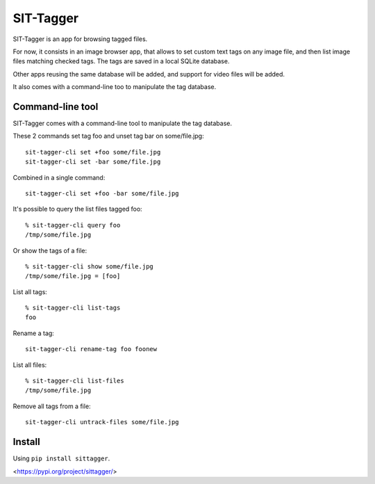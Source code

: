 SIT-Tagger
==========

SIT-Tagger is an app for browsing tagged files.

For now, it consists in an image browser app, that allows to set custom text tags
on any image file, and then list image files matching checked tags.
The tags are saved in a local SQLite database.

Other apps reusing the same database will be added, and support for video files
will be added.

.. image:: docs/shot-dirview.jpg
.. image:: docs/shot-tagview.jpg

It also comes with a command-line too to manipulate the tag database.

Command-line tool
-----------------

SIT-Tagger comes with a command-line tool to manipulate the tag database.

These 2 commands set tag foo and unset tag bar on some/file.jpg::

    sit-tagger-cli set +foo some/file.jpg
    sit-tagger-cli set -bar some/file.jpg

Combined in a single command::

    sit-tagger-cli set +foo -bar some/file.jpg

It's possible to query the list files tagged foo::

    % sit-tagger-cli query foo
    /tmp/some/file.jpg

Or show the tags of a file::

    % sit-tagger-cli show some/file.jpg
    /tmp/some/file.jpg = [foo]

List all tags::

    % sit-tagger-cli list-tags
    foo

Rename a tag::

    sit-tagger-cli rename-tag foo foonew

List all files::

    % sit-tagger-cli list-files
    /tmp/some/file.jpg

Remove all tags from a file::

    sit-tagger-cli untrack-files some/file.jpg

Install
-------

Using ``pip install sittagger``.

<https://pypi.org/project/sittagger/>
